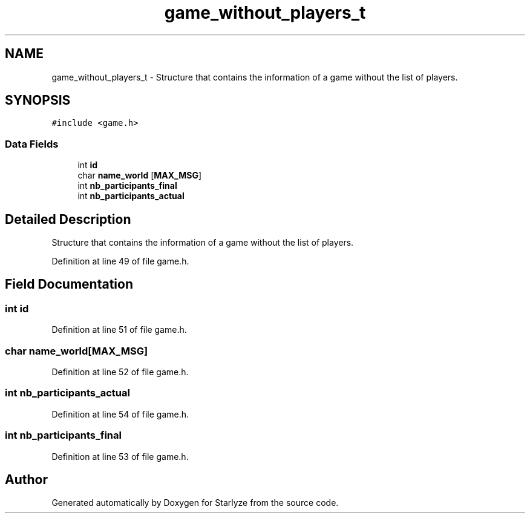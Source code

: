.TH "game_without_players_t" 3 "Sun Apr 2 2023" "Version 1.0" "Starlyze" \" -*- nroff -*-
.ad l
.nh
.SH NAME
game_without_players_t \- Structure that contains the information of a game without the list of players\&.  

.SH SYNOPSIS
.br
.PP
.PP
\fC#include <game\&.h>\fP
.SS "Data Fields"

.in +1c
.ti -1c
.RI "int \fBid\fP"
.br
.ti -1c
.RI "char \fBname_world\fP [\fBMAX_MSG\fP]"
.br
.ti -1c
.RI "int \fBnb_participants_final\fP"
.br
.ti -1c
.RI "int \fBnb_participants_actual\fP"
.br
.in -1c
.SH "Detailed Description"
.PP 
Structure that contains the information of a game without the list of players\&. 


.PP
Definition at line 49 of file game\&.h\&.
.SH "Field Documentation"
.PP 
.SS "int id"

.PP
Definition at line 51 of file game\&.h\&.
.SS "char name_world[\fBMAX_MSG\fP]"

.PP
Definition at line 52 of file game\&.h\&.
.SS "int nb_participants_actual"

.PP
Definition at line 54 of file game\&.h\&.
.SS "int nb_participants_final"

.PP
Definition at line 53 of file game\&.h\&.

.SH "Author"
.PP 
Generated automatically by Doxygen for Starlyze from the source code\&.
